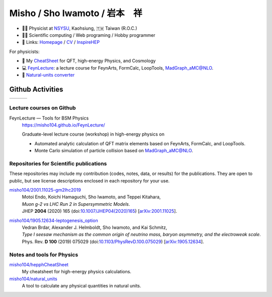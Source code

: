 *******************************
 Misho / Sho Iwamoto / 岩本　祥
*******************************

* 👨‍🔬 Physicist at `NSYSU <https://phys.nsysu.edu.tw/>`_, Kaohsiung, 🇹🇼 Taiwan (R.O.C.)
* 👨‍💻 Scientific computing / Web programing / Hobby programmer
* 🍎 Links: `Homepage <https://www.misho-web.com/>`_ / `CV <https://www.misho-web.com/phys/cv/cv.pdf>`_ / `InspireHEP <https://inspirehep.net/literature?q=exactauthor:S.Iwamoto.2>`_

For physicists:

* 🍣 My `CheatSheet <https://github.com/misho104/hepphCheatSheet/blob/master/CheatSheet.pdf>`_ for QFT, high-energy Physics, and Cosmology
* 💻 `FeynLecture <https://misho104.github.io/FeynLecture/>`_: a lecture course for FeynArts, FormCalc, LoopTools, MadGraph_aMC@NLO.
* 💱 `Natural-units converter <https://github.com/misho104/natural_units>`_

Github Activities
=================


.. |stat0| image:: https://raw.githubusercontent.com/misho104/github-profile-summary-cards/master/profile-summary-card-output/vue/0-profile-details.svg
   :height: 150

.. |stat1| image:: https://raw.githubusercontent.com/misho104/github-profile-summary-cards/master/profile-summary-card-output/vue/1-repos-per-language.svg
   :height: 150

.. |stat2| image:: https://raw.githubusercontent.com/misho104/github-profile-summary-cards/master/profile-summary-card-output/vue/2-most-commit-language.svg
   :height: 150

.. |stat3| image:: https://raw.githubusercontent.com/misho104/github-profile-summary-cards/master/profile-summary-card-output/vue/3-stats.svg
   :height: 150

+---------+---------+---------+
| |stat3| | |stat1| | |stat2| +
+---------+---------+---------+

Lecture courses on Github
-----------------------

FeynLecture — Tools for BSM Physics
   | https://misho104.github.io/FeynLecture/
   Graduate-level lecture course (workshop) in high-energy physics on

   * Automated analytic calculation of QFT matrix elements based on FeynArts, FormCalc, and LoopTools.
   * Monte Carlo simulation of particle collision based on MadGraph_aMC@NLO.


Repositories for Scientific publications
----------------------------------------

These repositories may include my contribution (codes, notes, data, or results) for the publications.
They are open to public, but see license descriptions enclosed in each repository for your use.

`misho104/2001.11025-gm2lhc2019 <https://github.com/misho104/2001.11025-gm2lhc2019>`_
   | Motoi Endo, Koichi Hamaguchi, Sho Iwamoto, and Teppei Kitahara,
   | *Muon g-2 vs LHC Run 2 in Supersymmetric Models*.
   | JHEP **2004** (2020) 165 (doi:`10.1007/JHEP04(2020)165 <https://doi.org/10.1007/JHEP04(2020)165>`_) [`arXiv:2001.11025 <https://arxiv.org/abs/2001.11025>`_].

`misho104/1905.12634-leptogenesis_option <https://github.com/misho104/1905.12634-leptogenesis_option>`_
   | Vedran Brdar, Alexander J. Helmboldt, Sho Iwamoto, and Kai Schmitz,
   | *Type I seesaw mechanism as the common origin of neutrino mass, baryon asymmetry, and the electroweak scale*.
   | Phys. Rev. **D 100** (2019) 075029 (doi:`10.1103/PhysRevD.100.075029 <https://doi.org/10.1103/PhysRevD.100.075029>`_) [`arXiv:1905.12634 <https://arxiv.org/abs/1905.12634>`_].


Notes and tools for Physics
---------------------------

`misho104/hepphCheatSheet <https://github.com/misho104/hepphCheatSheet>`_
   My cheatsheet for high-energy physics calculations.

`misho104/natural_units <https://github.com/misho104/natural_units>`_
   A tool to calculate any physical quantities in natural units.

